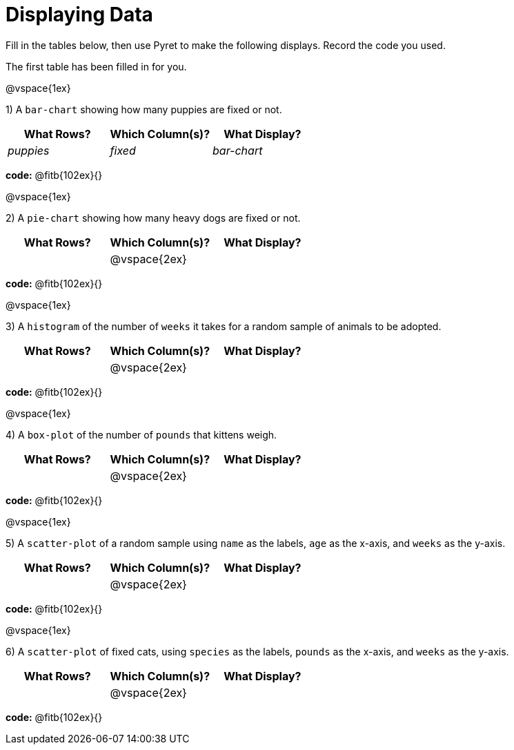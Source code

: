 = Displaying Data

Fill in the tables below, then use Pyret to make the following displays. Record the code you used. 

The first table has been filled in for you.

@vspace{1ex}

1) A `bar-chart` showing how many puppies are fixed or not.
[cols="^1,^1,^1",options="header"]
|===
| What Rows?			| Which Column(s)?			| What Display?
|	_puppies_			| _fixed_					| _bar-chart_
|===

*code:* @fitb{102ex}{}

@vspace{1ex}

2) A `pie-chart` showing how many heavy dogs are fixed or not.
[cols="^1,^1,^1",options="header"]
|===
| What Rows?			| Which Column(s)?			| What Display?
|						| @vspace{2ex}				|
|===

*code:* @fitb{102ex}{}

@vspace{1ex}

3) A `histogram` of the number of `weeks` it takes for a random sample of animals to be adopted.
[cols="^1,^1,^1",options="header"]
|===
| What Rows?			| Which Column(s)?			| What Display?
|						| @vspace{2ex}				|
|===

*code:* @fitb{102ex}{}

@vspace{1ex}

4) A `box-plot` of the number of `pounds` that kittens weigh.
[cols="^1,^1,^1",options="header"]
|===
| What Rows?			| Which Column(s)?			| What Display?
|						| @vspace{2ex}				|
|===

*code:* @fitb{102ex}{}

@vspace{1ex}

5) A `scatter-plot` of a random sample using `name` as the labels, `age` as the x-axis, and `weeks` as the y-axis.
[cols="^1,^1,^1",options="header"]
|===
| What Rows?			| Which Column(s)?			| What Display?
|						| @vspace{2ex}				|
|===

*code:* @fitb{102ex}{}

@vspace{1ex}

6) A `scatter-plot` of fixed cats, using `species` as the labels, `pounds` as the x-axis, and `weeks` as the y-axis.
[cols="^1,^1,^1",options="header"]
|===
| What Rows?			| Which Column(s)?			| What Display?
|						| @vspace{2ex}				|
|===

*code:* @fitb{102ex}{}
